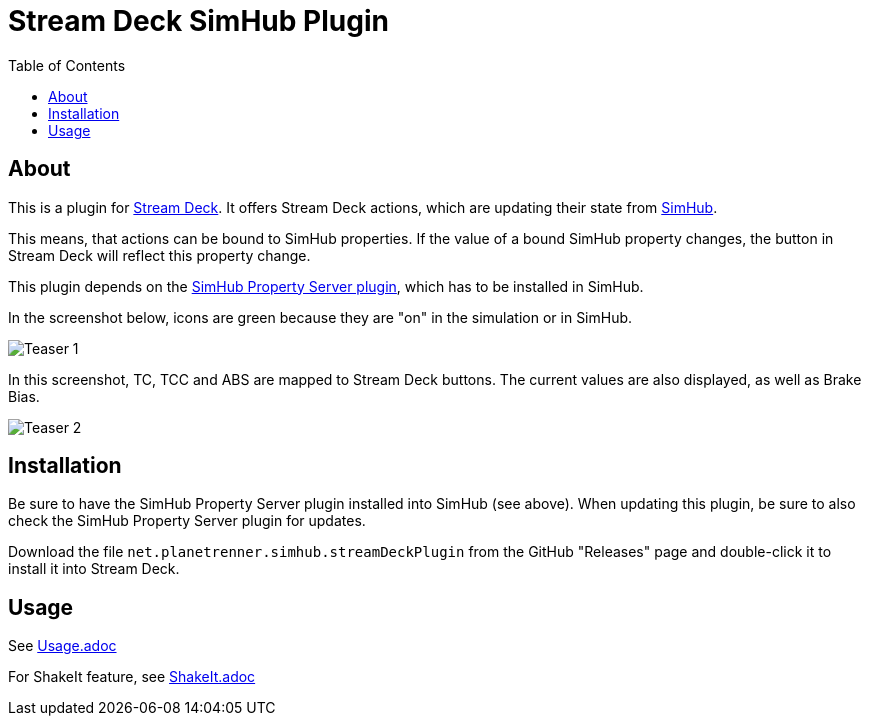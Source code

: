 = Stream Deck SimHub Plugin
:toc:


== About

This is a plugin for https://www.elgato.com/stream-deck[Stream Deck]. It offers Stream Deck actions, which are updating their state from https://www.simhubdash.com/[SimHub].

This means, that actions can be bound to SimHub properties. If the value of a bound SimHub property changes, the button in Stream Deck will reflect this property change.

This plugin depends on the https://github.com/pre-martin/SimHubPropertyServer[SimHub Property Server plugin], which has to be installed in SimHub.

In the screenshot below, icons are green because they are "on" in the simulation or in SimHub.

image::Teaser-1.png[Teaser 1]

In this screenshot, TC, TCC and ABS are mapped to Stream Deck buttons. The current values are also displayed, as well as Brake Bias.

image::Teaser-2.png[Teaser 2]


== Installation

Be sure to have the SimHub Property Server plugin installed into SimHub (see above). When updating this plugin, be sure to also check the SimHub Property Server plugin for updates.

Download the file `net.planetrenner.simhub.streamDeckPlugin` from the GitHub "Releases" page and double-click it to install it into Stream Deck.


== Usage

See link:doc/Usage.adoc[Usage.adoc]

For ShakeIt feature, see link:doc/ShakeIt.adoc[ShakeIt.adoc]
